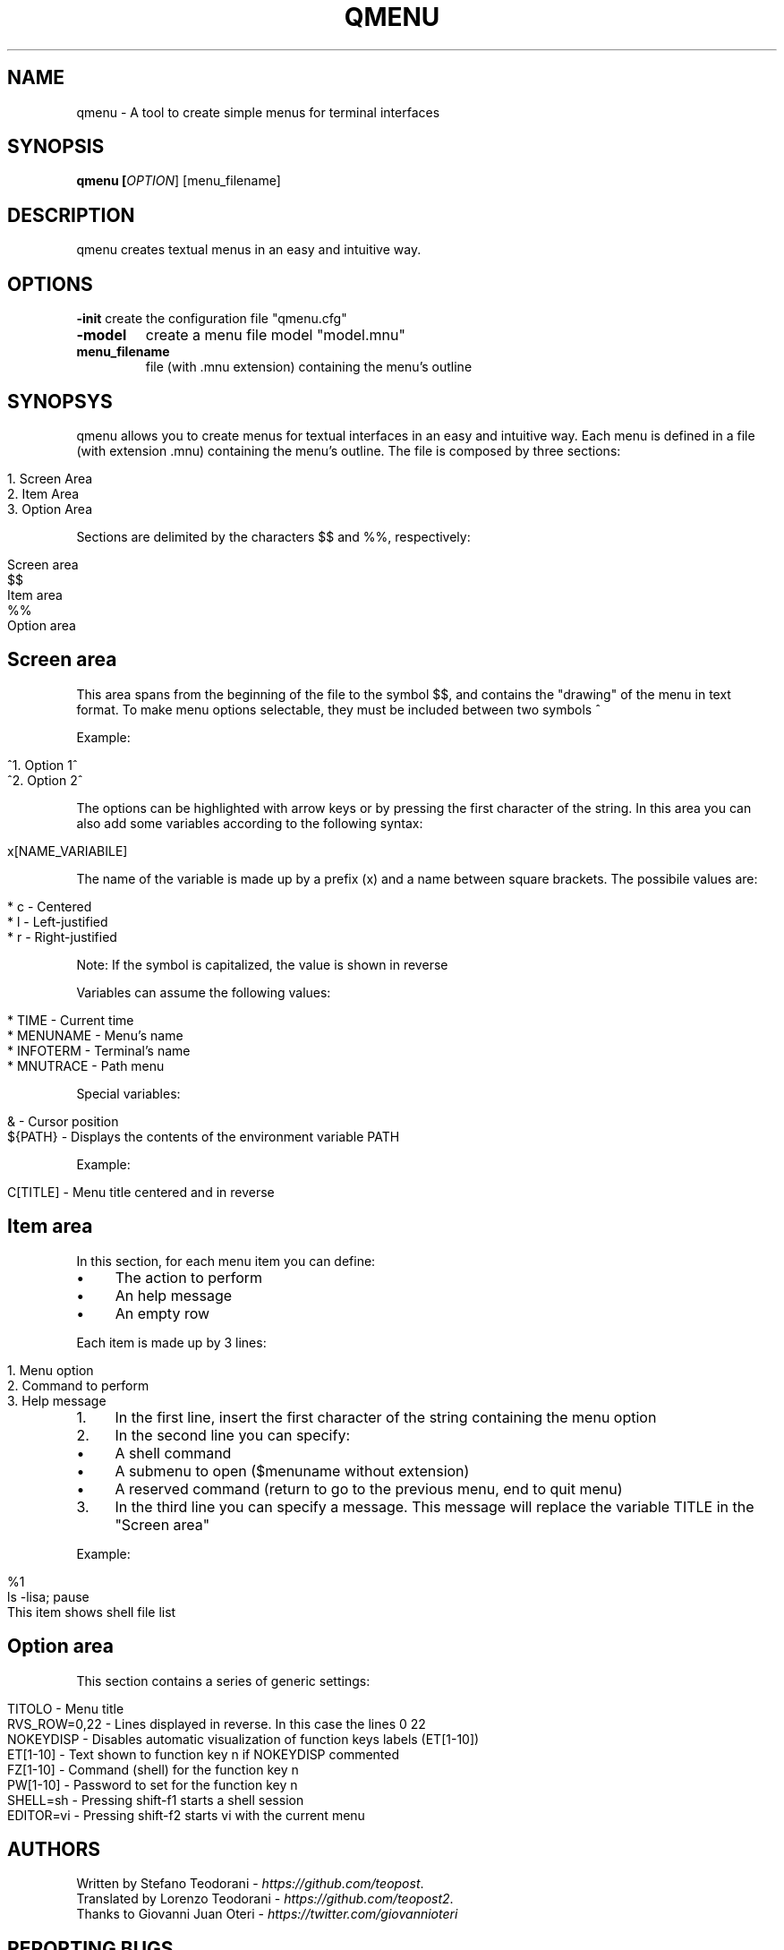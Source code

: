 .TH QMENU "1" "6 September 2014"
.SH NAME
qmenu \- A tool to create simple menus for terminal interfaces
.SH SYNOPSIS
.B qmenu [\fIOPTION\fR] [menu_filename]
.SH DESCRIPTION
.PP
qmenu creates textual menus in an easy and intuitive way.
.TP
.PP
.SH OPTIONS
.PP
\fB\-init\fR
create the configuration file "qmenu.cfg"
.TP
\fB\-model\fR
create a menu file model "model.mnu"
.TP
\fBmenu_filename\fR
file (with .mnu extension) containing the menu's outline

.PP
.SH SYNOPSYS
qmenu allows you to create menus for textual interfaces in an easy and intuitive way\. Each menu is defined in a file (with extension \.mnu) containing the menu's outline. The file is composed by three sections:
.
.IP "" 4
.
.nf

1\. Screen Area
2\. Item Area
3\. Option Area
.
.fi
.
.IP "" 0
.
.P
Sections are delimited by the characters $$ and %%, respectively:
.
.IP "" 4
.
.nf

Screen area
$$
Item area
%%
Option area
.
.fi
.
.IP "" 0
.
.SH "Screen area"
This area spans from the beginning of the file to the symbol $$, and contains the "drawing" of the menu in text format\. To make menu options selectable, they must be included between two symbols ^
.
.P
Example:
.
.IP "" 4
.
.nf

^1\. Option 1^
^2\. Option 2^
.
.fi
.
.IP "" 0
.
.P
The options can be highlighted with arrow keys or by pressing the first character of the string\. In this area you can also add some variables according to the following syntax:
.
.IP "" 4
.
.nf

x[NAME_VARIABILE]
.
.fi
.
.IP "" 0
.
.P
The name of the variable is made up by a prefix (x) and a name between square brackets\. The possibile values are:
.
.IP "" 4
.
.nf

* c \- Centered
* l \- Left\-justified
* r \- Right\-justified
.
.fi
.
.IP "" 0
.
.P
Note: If the symbol is capitalized, the value is shown in reverse
.
.P
Variables can assume the following values:
.
.IP "" 4
.
.nf

* TIME \- Current time
* MENUNAME \- Menu's name
* INFOTERM \- Terminal's name
* MNUTRACE \- Path menu
.
.fi
.
.IP "" 0
.
.P
Special variables:
.
.IP "" 4
.
.nf

& \- Cursor position
${PATH} \- Displays the contents of the environment variable PATH
.
.fi
.
.IP "" 0
.
.P
Example:
.
.IP "" 4
.
.nf

C[TITLE] \- Menu title centered and in reverse
.
.fi
.
.IP "" 0
.
.SH "Item area"
In this section, for each menu item you can define:
.
.IP "\(bu" 4
The action to perform
.
.IP "\(bu" 4
An help message
.
.IP "\(bu" 4
An empty row
.
.IP "" 0
.
.P
Each item is made up by 3 lines:
.
.IP "" 4
.
.nf

1\. Menu option
2\. Command to perform
3\. Help message
.
.fi
.
.IP "" 0
.
.IP "1." 4
In the first line, insert the first character of the string containing the menu option
.
.IP "2." 4
In the second line you can specify:
.
.IP "\(bu" 4
A shell command
.
.IP "\(bu" 4
A submenu to open ($menuname without extension)
.
.IP "\(bu" 4
A reserved command (return to go to the previous menu, end to quit menu)
.
.IP "" 0

.
.IP "3." 4
In the third line you can specify a message\. This message will replace the variable TITLE in the "Screen area"
.
.IP "" 0
.
.P
Example:
.
.IP "" 4
.
.nf

%1
ls \-lisa; pause
This item shows shell file list
.
.fi
.
.IP "" 0
.
.SH "Option area"
This section contains a series of generic settings:
.
.IP "" 4
.
.nf

TITOLO \- Menu title
RVS_ROW=0,22 \- Lines displayed in reverse\. In this case the lines 0 22
NOKEYDISP \- Disables automatic visualization of function keys labels (ET[1\-10])
ET[1\-10] \- Text shown to function key n if NOKEYDISP commented
FZ[1\-10] \- Command (shell) for the function key n
PW[1\-10] \- Password to set for the function key n
SHELL=sh \- Pressing shift\-f1 starts a shell session
EDITOR=vi \- Pressing shift\-f2 starts vi with the current menu
.
.fi
.
.IP "" 0
.
.SH AUTHORS
Written by Stefano Teodorani - \fIhttps://github\.com/teopost\fR.
.br
Translated by Lorenzo Teodorani - \fIhttps://github\.com/teopost2\fR.
.br
Thanks to Giovanni Juan Oteri - \fIhttps://twitter\.com/giovannioteri\fR
.br

.SH "REPORTING BUGS"
Please, report bugs to <https://github.com/teopost/qmenu/issues>
.br
General help using software: <https://github.com/teopost/qmenu>
.br
Report qmenu translation bugs to <https://github.com/teopost/qmenu/issues>
.SH COPYRIGHT
.\"So, the FSF wrote qmenu? :)
Copyright \(co 2013 Free Software Foundation, Inc
.PP
qmenu is free software: you are free to modify and/or redistribute it under the terms of the GNU General Public License version 3, or any later version. You should have received a copy of the GNU General Public License along with the source for qmenu, see the file COPYING. If now, you can find it at <http://gnu.org/licenses/gpl.html>.
.PP
qmenu is distributeded in the hope that it will be useful, but WITHOUT ANY WARRANTY, without even the implied warranty of MERCHANTABILITY or FITNESS FOR A PARTICULAR PURPOSE
